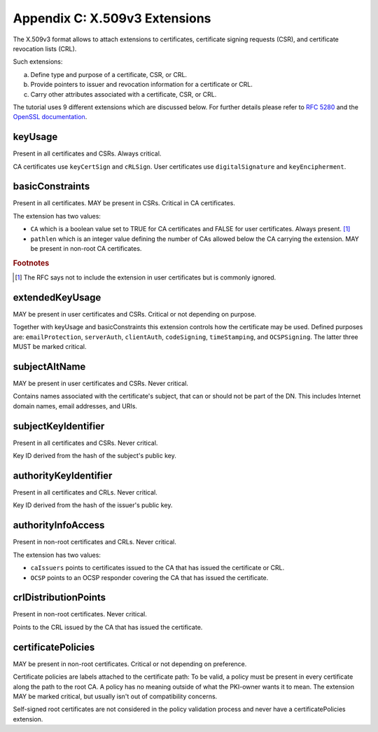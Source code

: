 ===============================
Appendix C: X.509v3 Extensions
===============================

The X.509v3 format allows to attach extensions to certificates,
certificate signing requests (CSR), and certificate revocation lists (CRL).

Such extensions:

a. Define type and purpose of a certificate, CSR, or CRL.
b. Provide pointers to issuer and revocation information for a
   certificate or CRL.
c. Carry other attributes associated with a certificate, CSR, or CRL.

The tutorial uses 9 different extensions which are discussed below.
For further details please refer to
:rfc:`5280#section-4.2`
and
the `OpenSSL documentation <http://www.openssl.org/docs/apps/x509v3_config.html>`_.

keyUsage
========

Present in all certificates and CSRs.
Always critical.

CA certificates use ``keyCertSign`` and ``cRLSign``. User certificates use
``digitalSignature`` and ``keyEncipherment``.

basicConstraints
================

Present in all certificates.
MAY be present in CSRs.
Critical in CA certificates.

The extension has two values:

* ``CA`` which is a boolean value set to TRUE for CA certificates and FALSE for
  user certificates. Always present. [#]_
* ``pathlen`` which is an integer value defining the number of CAs allowed
  below the CA carrying the extension. MAY be present in non-root CA
  certificates.

.. rubric:: Footnotes

.. [#] The RFC says not to include the extension in user certificates
       but is commonly ignored.

extendedKeyUsage
================

MAY be present in user certificates and CSRs.
Critical or not depending on purpose.

Together with keyUsage and basicConstraints this extension controls how the
certificate may be used.
Defined purposes are: ``emailProtection``, ``serverAuth``, ``clientAuth``,
``codeSigning``, ``timeStamping``, and ``OCSPSigning``.
The latter three MUST be marked critical.

subjectAltName
==============

MAY be present in user certificates and CSRs. Never critical.

Contains names associated with the certificate's subject, that can or should
not be part of the DN. This includes Internet domain names, email addresses,
and URIs.

subjectKeyIdentifier
====================

Present in all certificates and CSRs.
Never critical.

Key ID derived from the hash of the subject's public key.

authorityKeyIdentifier
======================

Present in all certificates and CRLs.
Never critical.

Key ID derived from the hash of the issuer's public key.

authorityInfoAccess
===================

Present in non-root certificates and CRLs.
Never critical.

The extension has two values:

* ``caIssuers`` points to certificates issued to the CA that has issued the certificate or CRL.
* ``OCSP`` points to an OCSP responder covering the CA that has issued the certificate.

crlDistributionPoints
=====================

Present in non-root certificates. Never critical.

Points to the CRL issued by the CA that has issued the certificate.

certificatePolicies
===================

MAY be present in non-root certificates.
Critical or not depending on preference.

Certificate policies are labels attached to the certificate
path: To be valid, a policy must be present in every certificate
along the path to the root CA. A policy
has no meaning outside of what the PKI-owner wants it to
mean. The extension MAY be marked critical, but usually
isn't out of compatibility concerns.

Self-signed root certificates are not considered in the policy
validation process and never have a certificatePolicies extension.

